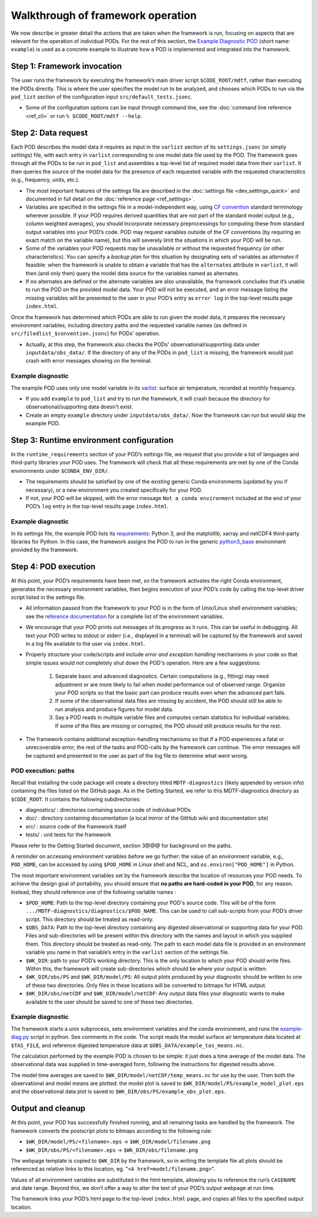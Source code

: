 Walkthrough of framework operation
==================================

We now describe in greater detail the actions that are taken when the framework is run, focusing on aspects that are relevant for the operation of individual PODs. For the rest of this section, the `Example Diagnostic POD <https://github.com/NOAA-GFDL/MDTF-diagnostics/tree/main/diagnostics/example>`__ (short name: ``example``) is used as a concrete example to illustrate how a POD is implemented and integrated into the framework.

.. figure:: ../img/dev_flowchart.jpg
   :align: center
   :width: 100 %

Step 1: Framework invocation
----------------------------

The user runs the framework by executing the framework’s main driver script ``$CODE_ROOT/mdtf``, rather than executing the PODs directly. This is where the user specifies the model run to be analyzed, and chooses which PODs to run via the ``pod_list`` section of the configuration input ``src/default_tests.jsonc``.

- Some of the configuration options can be input through command line, see the :doc:`command line reference <ref_cli>` or run ``% $CODE_ROOT/mdtf --help``.

Step 2: Data request
--------------------

Each POD describes the model data it requires as input in the ``varlist`` section of its ``settings.jsonc`` (or simply *settings*) file, with each entry in ``varlist`` corresponding to one model data file used by the POD. The framework goes through all the PODs to be run in ``pod_list`` and assembles a top-level list of required model data from their ``varlist``. It then queries the source of the model data for the presence of each requested variable with the requested characteristics (e.g., frequency, units, etc.).

- The most important features of the settings file are described in the :doc:`settings file <dev_settings_quick>` and documented in full detail on the :doc:`reference page <ref_settings>`.

- Variables are specified in the settings file in a model-independent way, using `CF convention <http://cfconventions.org/>`__ standard terminology wherever possible. If your POD requires derived quantities that are not part of the standard model output (e.g., column weighted averages), you should incorporate necessary preprocessings for computing these from standard output variables into your POD’s code. POD may request variables outside of the CF conventions (by requiring an exact match on the variable name), but this will severely limit the situations in which your POD will be run.

- Some of the variables your POD requests may be unavailable or without the requested frequency (or other characteristics). You can specify a *backup plan* for this situation by designating sets of variables as *alternates* if feasible: when the framework is unable to obtain a variable that has the ``alternates`` attribute in ``varlist``, it will then (and only then) query the model data source for the variables named as alternates.

- If no alternates are defined or the alternate variables are also unavailable, the framework concludes that it’s unable to run the POD on the provided model data. Your POD will not be executed, and an error message listing the missing variables will be presented to the user in your POD’s entry as ``error log`` in the top-level results page ``index.html``.

Once the framework has determined which PODs are able to run given the model data, it prepares the necessary environment variables, including directory paths and the requested variable names (as defined in ``src/filedlist_$convention.jsonc``) for PODs' operation.

- Actually, at this step, the framework also checks the PODs' observational/supporting data under ``inputdata/obs_data/``. If the directory of any of the PODs in ``pod_list`` is missing, the framework would just crash with error messages showing on the terminal.

Example diagnostic
^^^^^^^^^^^^^^^^^^

The example POD uses only one model variable in its `varlist <https://github.com/NOAA-GFDL/MDTF-diagnostics/blob/d8d9f951d2c887b9a30fc496298815ab7ee68569/diagnostics/example/settings.jsonc#L46>`__: surface air temperature, recorded at monthly frequency.

- If you add ``example`` to ``pod_list`` and try to run the framework, it will crash because the directory for observational/supporting data doesn't exist.

- Create an empty ``example`` directory under ``inputdata/obs_data/``. Now the framework can run but would skip the example POD.

Step 3: Runtime environment configuration
-----------------------------------------

In the ``runtime_requirements`` section of your POD’s settings file, we request that you provide a list of languages and third-party libraries your POD uses. The framework will check that all these requirements are met by one of the Conda environments under ``$CONDA_ENV_DIR/``.

- The requirements should be satisfied by one of the existing generic Conda environments (updated by you if necessary), or a new environment you created specifically for your POD.

- If not, your POD will be skipped, with the error message ``Not a conda environment`` included at the end of your POD’s ``log`` entry in the top-level results page ``index.html``.

Example diagnostic
^^^^^^^^^^^^^^^^^^

In its settings file, the example POD lists its `requirements <https://github.com/NOAA-GFDL/MDTF-diagnostics/blob/d8d9f951d2c887b9a30fc496298815ab7ee68569/diagnostics/example/settings.jsonc#L38>`__: Python 3, and the matplotlib, xarray and netCDF4 third-party libraries for Python. In this case, the framework assigns the POD to run in the generic `python3_base <https://github.com/NOAA-GFDL/MDTF-diagnostics/blob/main/src/conda/env_python3_base.yml>`__ environment provided by the framework.

Step 4: POD execution
---------------------

At this point, your POD’s requirements have been met, so the framework activates the right Conda environment, generates the necessary environment variables, then begins execution of your POD’s code by calling the top-level driver script listed in the settings file.

- All information passed from the framework to your POD is in the form of Unix/Linux shell environment variables; see the `reference documentation <ref_envvars.html>`__ for a complete list of the environment variables.

- We encourage that your POD prints out messages of its progress as it runs. This can be useful in debugging. All text your POD writes to stdout or stderr (i.e., displayed in a terminal) will be captured by the framework and saved in a log file available to the user via ``index.html``.

- Properly structure your code/scripts and include *error and exception handling* mechanisms in your code so that simple issues would not completely shut down the POD's operation. Here are a few suggestions:

   1. Separate basic and advanced diagnostics. Certain computations (e.g., fitting) may need adjustment or are more likely to fail when model performance out of observed range. Organize your POD scripts so that the basic part can produce results even when the advanced part fails.

   2. If some of the observational data files are missing by accident, the POD should still be able to run analysis and produce figures for model data.

   3. Say a POD reads in multiple variable files and computes certain statistics for individual variables. If some of the files are missing or corrupted, the POD should still produce results for the rest.

- The framework contains additional exception-handling mechanisms so that if a POD experiences a fatal or unrecoverable error, the rest of the tasks and POD-calls by the framework can continue. The error messages will be captured and presented to the user as part of the log file to determine what went wrong.

POD execution: paths
^^^^^^^^^^^^^^^^^^^^

Recall that installing the code package will create a directory titled ``MDTF-diagnostics`` (likely appended by version info) containing the files listed on the GitHub page. As in the Getting Started, we refer to this MDTF-diagnostics directory as ``$CODE_ROOT``. It contains the following subdirectories:

- diagnostics/ : directories containing source code of individual PODs
- doc/ : directory containing documentation (a local mirror of the GitHub wiki and documentation site)
- src/ : source code of the framework itself
- tests/ : unit tests for the framework

Please refer to the Getting Started document, section 3@@@ for background on the paths.

A reminder on accessing environment variables before we go further: the value of an environment variable, e.g., ``POD_HOME``, can be accessed by using ``$POD_HOME`` in Linux shell and NCL, and ``os.environ["POD_HOME"]`` in Python.

The most important environment variables set by the framework describe the location of resources your POD needs. To achieve the design goal of portability, you should ensure that **no paths are hard-coded in your POD**, for any reason. Instead, they should reference one of the following variable names :

- ``$POD_HOME``: Path to the top-level directory containing your POD's source code. This will be of the form ``.../MDTF-diagnostics/diagnostics/$POD_NAME``. This can be used to call sub-scripts from your POD’s driver script. This directory should be treated as read-only.

- ``$OBS_DATA``: Path to the top-level directory containing any digested observational or supporting data for your POD. Files and sub-directories will be present within this directory with the names and layout in which you supplied them. This directory should be treated as read-only. The path to each model data file is provided in an environment variable you name in that variable’s entry in the ``varlist`` section of the settings file.

- ``$WK_DIR``: path to your POD’s working directory. This is the only location to which your POD should write files. Within this, the framework will create sub-directories which should be where your output is written:

- ``$WK_DIR/obs/PS`` and ``$WK_DIR/model/PS``: All output plots produced by your diagnostic should be written to one of these two directories. Only files in these locations will be converted to bitmaps for HTML output.

- ``$WK_DIR/obs/netCDF`` and ``$WK_DIR/model/netCDF``: Any output data files your diagnostic wants to make available to the user should be saved to one of these two directories.

Example diagnostic
^^^^^^^^^^^^^^^^^^

The framework starts a unix subprocess, sets environment variables and the conda environment, and runs the `example-diag.py <https://github.com/NOAA-GFDL/MDTF-diagnostics/blob/main/diagnostics/example/example_diag.py>`__ script in python. See comments in the code. The script reads the model surface air temperature data located at ``$TAS_FILE``, and reference digested temperature data at ``$OBS_DATA/example_tas_means.nc``.

The calculation performed by the example POD is chosen to be simple: it just does a time average of the model data. The observational data was supplied in time-averaged form, following the instructions for digested results above.

The model time averages are saved to ``$WK_DIR/model/netCDF/temp_means.nc`` for use by the user. Then both the observational and model means are plotted: the model plot is saved to ``$WK_DIR/model/PS/example_model_plot.eps`` and the observational data plot is saved to ``$WK_DIR/obs/PS/example_obs_plot.eps``.

Output and cleanup
------------------

At this point, your POD has successfully finished running, and all remaining tasks are handled by the framework. The framework converts the postscript plots to bitmaps according to the following rule:

- ``$WK_DIR/model/PS/<filename>.eps`` → ``$WK_DIR/model/filename.png``
- ``$WK_DIR/obs/PS/<filename>.eps`` → ``$WK_DIR/obs/filename.png``

The webpage template is copied to ``$WK_DIR`` by the framework, so in writing the template file all plots should be referenced as relative links to this location, eg. "``<A href=model/filename.png>``".

Values of all environment variables are substituted in the html template, allowing you to reference the run’s ``CASENAME`` and date range. Beyond this, we don’t offer a way to alter the text of your POD’s output webpage at run time.

The framework links your POD’s html page to the top-level ``index.html`` page, and copies all files to the specified output location.
